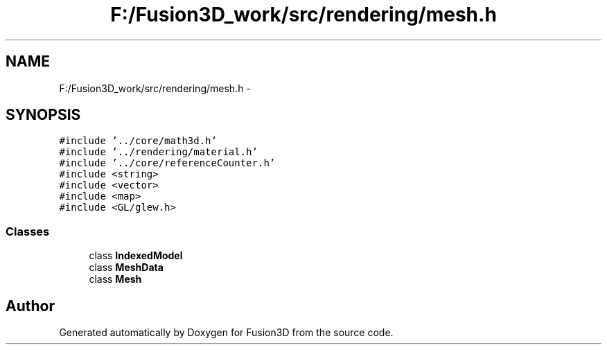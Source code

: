 .TH "F:/Fusion3D_work/src/rendering/mesh.h" 3 "Tue Nov 24 2015" "Version 0.0.0.1" "Fusion3D" \" -*- nroff -*-
.ad l
.nh
.SH NAME
F:/Fusion3D_work/src/rendering/mesh.h \- 
.SH SYNOPSIS
.br
.PP
\fC#include '\&.\&./core/math3d\&.h'\fP
.br
\fC#include '\&.\&./rendering/material\&.h'\fP
.br
\fC#include '\&.\&./core/referenceCounter\&.h'\fP
.br
\fC#include <string>\fP
.br
\fC#include <vector>\fP
.br
\fC#include <map>\fP
.br
\fC#include <GL/glew\&.h>\fP
.br

.SS "Classes"

.in +1c
.ti -1c
.RI "class \fBIndexedModel\fP"
.br
.ti -1c
.RI "class \fBMeshData\fP"
.br
.ti -1c
.RI "class \fBMesh\fP"
.br
.in -1c
.SH "Author"
.PP 
Generated automatically by Doxygen for Fusion3D from the source code\&.
